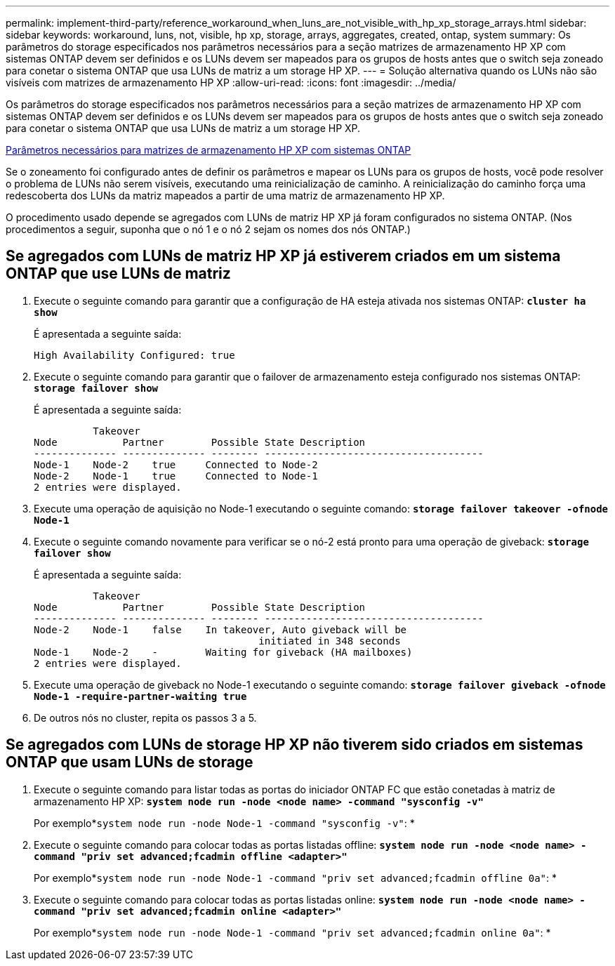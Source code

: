 ---
permalink: implement-third-party/reference_workaround_when_luns_are_not_visible_with_hp_xp_storage_arrays.html 
sidebar: sidebar 
keywords: workaround, luns, not, visible, hp xp, storage, arrays, aggregates, created, ontap, system 
summary: Os parâmetros do storage especificados nos parâmetros necessários para a seção matrizes de armazenamento HP XP com sistemas ONTAP devem ser definidos e os LUNs devem ser mapeados para os grupos de hosts antes que o switch seja zoneado para conetar o sistema ONTAP que usa LUNs de matriz a um storage HP XP. 
---
= Solução alternativa quando os LUNs não são visíveis com matrizes de armazenamento HP XP
:allow-uri-read: 
:icons: font
:imagesdir: ../media/


[role="lead"]
Os parâmetros do storage especificados nos parâmetros necessários para a seção matrizes de armazenamento HP XP com sistemas ONTAP devem ser definidos e os LUNs devem ser mapeados para os grupos de hosts antes que o switch seja zoneado para conetar o sistema ONTAP que usa LUNs de matriz a um storage HP XP.

xref:reference_required_parameters_for_hp_xp_storage_arrays_with_data_ontap_systems.adoc[Parâmetros necessários para matrizes de armazenamento HP XP com sistemas ONTAP]

Se o zoneamento foi configurado antes de definir os parâmetros e mapear os LUNs para os grupos de hosts, você pode resolver o problema de LUNs não serem visíveis, executando uma reinicialização de caminho. A reinicialização do caminho força uma redescoberta dos LUNs da matriz mapeados a partir de uma matriz de armazenamento HP XP.

O procedimento usado depende se agregados com LUNs de matriz HP XP já foram configurados no sistema ONTAP. (Nos procedimentos a seguir, suponha que o nó 1 e o nó 2 sejam os nomes dos nós ONTAP.)



== Se agregados com LUNs de matriz HP XP já estiverem criados em um sistema ONTAP que use LUNs de matriz

. Execute o seguinte comando para garantir que a configuração de HA esteja ativada nos sistemas ONTAP: *`cluster ha show`*
+
É apresentada a seguinte saída:

+
[listing]
----

High Availability Configured: true
----
. Execute o seguinte comando para garantir que o failover de armazenamento esteja configurado nos sistemas ONTAP: *`storage failover show`*
+
É apresentada a seguinte saída:

+
[listing]
----
          Takeover
Node           Partner        Possible State Description
-------------- -------------- -------- -------------------------------------
Node-1    Node-2    true     Connected to Node-2
Node-2    Node-1    true     Connected to Node-1
2 entries were displayed.
----
. Execute uma operação de aquisição no Node-1 executando o seguinte comando: *`storage failover takeover -ofnode Node-1`*
. Execute o seguinte comando novamente para verificar se o nó-2 está pronto para uma operação de giveback: *`storage failover show`*
+
É apresentada a seguinte saída:

+
[listing]
----
          Takeover
Node           Partner        Possible State Description
-------------- -------------- -------- -------------------------------------
Node-2    Node-1    false    In takeover, Auto giveback will be
                                      initiated in 348 seconds
Node-1    Node-2    -        Waiting for giveback (HA mailboxes)
2 entries were displayed.
----
. Execute uma operação de giveback no Node-1 executando o seguinte comando: *`storage failover giveback -ofnode Node-1 -require-partner-waiting true`*
. De outros nós no cluster, repita os passos 3 a 5.




== Se agregados com LUNs de storage HP XP não tiverem sido criados em sistemas ONTAP que usam LUNs de storage

. Execute o seguinte comando para listar todas as portas do iniciador ONTAP FC que estão conetadas à matriz de armazenamento HP XP: *`system node run -node <node name> -command "sysconfig -v"`*
+
Por exemplo*`system node run -node Node-1 -command "sysconfig -v"`: *

. Execute o seguinte comando para colocar todas as portas listadas offline: *`system node run -node <node name> -command "priv set advanced;fcadmin offline <adapter>"`*
+
Por exemplo*`system node run -node Node-1 -command "priv set advanced;fcadmin offline 0a"`: *

. Execute o seguinte comando para colocar todas as portas listadas online: *`system node run -node <node name> -command "priv set advanced;fcadmin online <adapter>"`*
+
Por exemplo*`system node run -node Node-1 -command "priv set advanced;fcadmin online 0a"`: *


